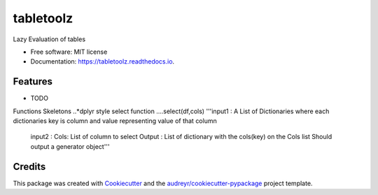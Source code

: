 ==========
tabletoolz
==========


.. image:: https://img.shields.io/pypi/v/tabletoolz.svg
        :target: https://pypi.python.org/pypi/tabletoolz

.. image:: https://img.shields.io/travis/KapilKhanal/tabletoolz.svg
        :target: https://travis-ci.org/KapilKhanal/tabletoolz

.. image:: https://readthedocs.org/projects/tabletoolz/badge/?version=latest
        :target: https://tabletoolz.readthedocs.io/en/latest/?badge=latest
        :alt: Documentation Status


.. image:: https://pyup.io/repos/github/KapilKhanal/tabletoolz/shield.svg
     :target: https://pyup.io/repos/github/KapilKhanal/tabletoolz/
     :alt: Updates



Lazy Evaluation of tables


* Free software: MIT license
* Documentation: https://tabletoolz.readthedocs.io.


Features
--------

* TODO

Functions Skeletons
..*dplyr style select function
....select(df,cols)
'''input1 : A List of Dictionaries where each dictionaries key is column and value representing value of that column
   input2 : Cols: List of column to select
   Output : List of dictionary with the cols(key) on the Cols list
   Should output a generator object'''

Credits
-------

This package was created with Cookiecutter_ and the `audreyr/cookiecutter-pypackage`_ project template.

.. _Cookiecutter: https://github.com/audreyr/cookiecutter
.. _`audreyr/cookiecutter-pypackage`: https://github.com/audreyr/cookiecutter-pypackage
